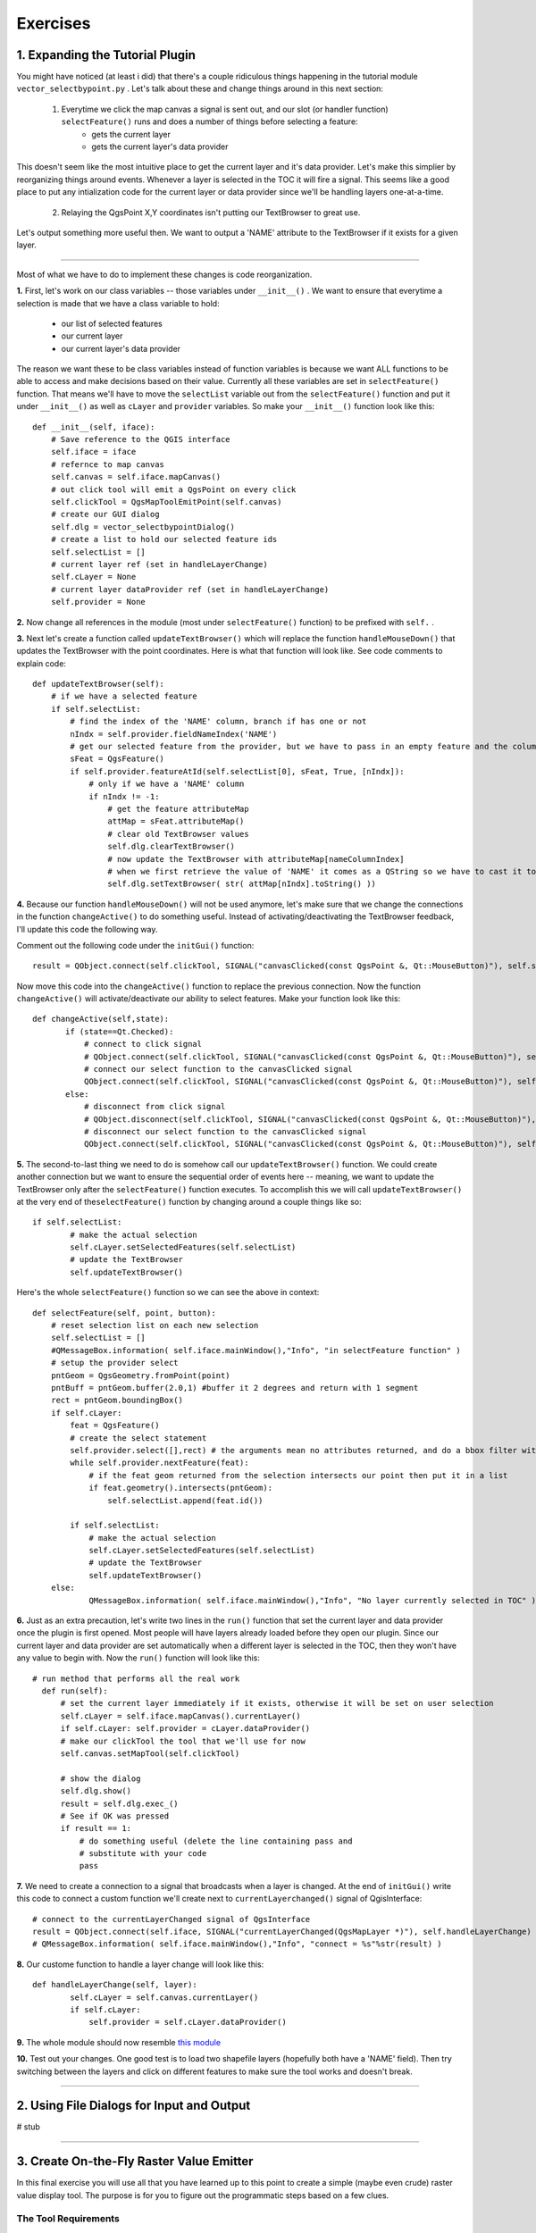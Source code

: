 =============================
Exercises
=============================

1. Expanding the Tutorial Plugin
--------------------------------

You might have noticed (at least i did) that there's a couple ridiculous things happening in the tutorial module\  ``vector_selectbypoint.py`` \. Let's talk about these and change things around in this next section: 

    1. Everytime we click the map canvas a signal is sent out, and our slot (or handler function)\  ``selectFeature()`` \runs and does a number of things before selecting a feature:
        * gets the current layer
        * gets the current layer's data provider

This doesn't seem like the most intuitive place to get the current layer and it's data provider. Let's make this simplier by reorganizing things around events. Whenever a layer is selected in the TOC it will fire a signal. This seems like a good place to put any intialization code for the current layer or data provider since we'll be handling layers one-at-a-time. 

    2. Relaying the QgsPoint X,Y coordinates isn't putting our TextBrowser to great use.

Let's output something more useful then. We want to output a 'NAME' attribute to the TextBrowser if it exists for a given layer. 

------------------------------

Most of what we have to do to implement these changes is code reorganization. 

\  **1.** \First, let's work on our class variables -- those variables under\  ``__init__()`` \. We want to ensure that everytime a selection is made that we have a class variable to hold:

    * our list of selected features
    * our current layer
    * our current layer's data provider

The reason we want these to be class variables instead of function variables is because we want ALL functions to be able to access and make decisions based on their value. Currently all these variables are set in\  ``selectFeature()`` \function. That means we'll have to move the\  ``selectList`` \variable out from the\  ``selectFeature()`` \function and put it under\  ``__init__()`` \ as well as\  ``cLayer`` \and\  ``provider`` \variables. So make your\  ``__init__()`` function look like this::

    def __init__(self, iface):
        # Save reference to the QGIS interface
        self.iface = iface
        # refernce to map canvas
        self.canvas = self.iface.mapCanvas() 
        # out click tool will emit a QgsPoint on every click
        self.clickTool = QgsMapToolEmitPoint(self.canvas)
        # create our GUI dialog
        self.dlg = vector_selectbypointDialog()
        # create a list to hold our selected feature ids 
        self.selectList = []
        # current layer ref (set in handleLayerChange)
        self.cLayer = None
        # current layer dataProvider ref (set in handleLayerChange)
        self.provider = None 

\  **2.** \Now change all references in the module (most under\  ``selectFeature()``  \function) to be prefixed with\  ``self.`` \. 


\  **3.** \Next let's create a function called\  ``updateTextBrowser()`` \which will replace the function\  ``handleMouseDown()`` \that updates the TextBrowser with the point coordinates. Here is what that function will look like. See code comments to explain code::

    def updateTextBrowser(self):
        # if we have a selected feature
        if self.selectList:
            # find the index of the 'NAME' column, branch if has one or not
            nIndx = self.provider.fieldNameIndex('NAME')
            # get our selected feature from the provider, but we have to pass in an empty feature and the column index we want
            sFeat = QgsFeature()
            if self.provider.featureAtId(self.selectList[0], sFeat, True, [nIndx]):
                # only if we have a 'NAME' column
                if nIndx != -1:
                    # get the feature attributeMap
                    attMap = sFeat.attributeMap()
                    # clear old TextBrowser values 
                    self.dlg.clearTextBrowser()
                    # now update the TextBrowser with attributeMap[nameColumnIndex] 
                    # when we first retrieve the value of 'NAME' it comes as a QString so we have to cast it to a Python string
                    self.dlg.setTextBrowser( str( attMap[nIndx].toString() ))


\  **4.** \Because our function\  ``handleMouseDown()`` \will not be used anymore, let's make sure that we change the connections in the function\  ``changeActive()`` \to do something useful. Instead of activating/deactivating the TextBrowser feedback, I'll update this code the following way.

Comment out the following code under the\  ``initGui()`` \function::

    result = QObject.connect(self.clickTool, SIGNAL("canvasClicked(const QgsPoint &, Qt::MouseButton)"), self.selectFeature) 

Now move this code into the\  ``changeActive()`` \function to replace the previous connection. Now the function\  ``changeActive()`` \will activate/deactivate our ability to select features. Make your function look like this::

 def changeActive(self,state):
        if (state==Qt.Checked):
            # connect to click signal
            # QObject.connect(self.clickTool, SIGNAL("canvasClicked(const QgsPoint &, Qt::MouseButton)"), self.handleMouseDown)
            # connect our select function to the canvasClicked signal
            QObject.connect(self.clickTool, SIGNAL("canvasClicked(const QgsPoint &, Qt::MouseButton)"), self.selectFeature)
        else:
            # disconnect from click signal
            # QObject.disconnect(self.clickTool, SIGNAL("canvasClicked(const QgsPoint &, Qt::MouseButton)"), self.handleMouseDown)
            # disconnect our select function to the canvasClicked signal
            QObject.connect(self.clickTool, SIGNAL("canvasClicked(const QgsPoint &, Qt::MouseButton)"), self.selectFeature)

\  **5.** \The second-to-last thing we need to do is somehow call our\  ``updateTextBrowser()`` \function. We could create another connection but we want to ensure the sequential order of events here -- meaning, we want to update the TextBrowser only after the\  ``selectFeature()`` \function executes. To accomplish this we will call\  ``updateTextBrowser()`` \at the very end of the\ ``selectFeature()`` \function by changing around a couple things like so::

    if self.selectList:
            # make the actual selection 
            self.cLayer.setSelectedFeatures(self.selectList)
            # update the TextBrowser
            self.updateTextBrowser()  

Here's the whole\  ``selectFeature()`` \function so we can see the above in context::

    def selectFeature(self, point, button):
        # reset selection list on each new selection
        self.selectList = []
        #QMessageBox.information( self.iface.mainWindow(),"Info", "in selectFeature function" )
        # setup the provider select 
        pntGeom = QgsGeometry.fromPoint(point)  
        pntBuff = pntGeom.buffer(2.0,1) #buffer it 2 degrees and return with 1 segment
        rect = pntGeom.boundingBox()
        if self.cLayer:
            feat = QgsFeature()
            # create the select statement
            self.provider.select([],rect) # the arguments mean no attributes returned, and do a bbox filter with our buffered rectangle to limit the amount of features 
            while self.provider.nextFeature(feat):
                # if the feat geom returned from the selection intersects our point then put it in a list
                if feat.geometry().intersects(pntGeom):
                    self.selectList.append(feat.id())

            if self.selectList:
                # make the actual selection 
                self.cLayer.setSelectedFeatures(self.selectList)
                # update the TextBrowser
                self.updateTextBrowser()
        else:   
                QMessageBox.information( self.iface.mainWindow(),"Info", "No layer currently selected in TOC" )
    
\  **6.** \Just as an extra precaution, let's write two lines in the\  ``run()`` \function that set the current layer and data provider once the plugin is first opened. Most people will have layers already loaded before they open our plugin. Since our current layer and data provider are set automatically when a different layer is selected in the TOC, then they won't have any value to begin with. Now the\  ``run()`` \function will look like this::

  # run method that performs all the real work
    def run(self):
        # set the current layer immediately if it exists, otherwise it will be set on user selection
        self.cLayer = self.iface.mapCanvas().currentLayer()
        if self.cLayer: self.provider = cLayer.dataProvider()
        # make our clickTool the tool that we'll use for now 
        self.canvas.setMapTool(self.clickTool) 

        # show the dialog
        self.dlg.show()
        result = self.dlg.exec_()
        # See if OK was pressed
        if result == 1:
            # do something useful (delete the line containing pass and
            # substitute with your code
            pass

\  **7.** \We need to create a connection to a signal that broadcasts when a layer is changed. At the end of\  ``initGui()`` \write this code to connect a custom function we'll create next to\  ``currentLayerchanged()`` \signal of QgisInterface::

        # connect to the currentLayerChanged signal of QgsInterface
        result = QObject.connect(self.iface, SIGNAL("currentLayerChanged(QgsMapLayer *)"), self.handleLayerChange)
        # QMessageBox.information( self.iface.mainWindow(),"Info", "connect = %s"%str(result) )

\  **8.** \Our custome function to handle a layer change will look like this::

    def handleLayerChange(self, layer):
            self.cLayer = self.canvas.currentLayer()        
            if self.cLayer:
                self.provider = self.cLayer.dataProvider()

\  **9.** \The whole module should now resemble\  `this module <../_static/vector_selectbypoint(2nd_hour_ex_1).rst>`_ \

\  **10.** \Test out your changes. One good test is to load two shapefile layers (hopefully both have a 'NAME' field). Then try switching between the layers and click on different features to make sure the tool works and doesn't break. 
 
---------------------------


2. Using File Dialogs for Input and Output 
----------------------------------------------

# stub


-------------------------------------


3. Create On-the-Fly Raster Value Emitter
--------------------------------------------------------

In this final exercise you will use all that you have learned up to this point to create a simple (maybe even crude) raster value display tool. The purpose is for you to figure out the programmatic steps based on a few clues.

The Tool Requirements
*************************

* Display the value of every band for any raster on map canvas mouse hover. That sounds confusing, but the idea is that your tool should work with a single grayscale raster or an RGBA raster without blowing up. There will be no mouse clicks, we'll just be responding to the normal mouse cursor movement over the map canvas

* Feedback of raster values will be output to a GUI (your choice on how to implement this on the GUI)

Hints
***************

* You will want to connect a custom function to the map canvas signal\  `xyCoordinates <http://doc.qgis.org/head/classQgsMapCanvas.html#bf90fbd211ea419ded7c934fd289f0ab>`_ \

* You can get raster values for each band like this::

    rLayer = self.iface.mapCanvas().currentLayer()
    success, data = rLayer.identify(QgsPoint(-122, 47))
    for band, value in data.items():
        print str(band) + " = " + str(value)

Solution
************

If you want to peek at one possible solution (thought a very ugly one) then check out these modules:

    `main module <../_static/rastervaluedisplay.py`_

    `dialog module <../_static/rastervaluedisplaydialog.py`_

    `ui compiled python module <../_static/ui_rastervaluedisplay.py`_

To get a visual idea about how simple my tool was, here's a picture:

.. image:: ../_static/raster_value_final.png
    :scale: 100%
    :align: center




   
